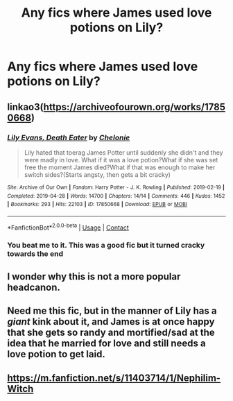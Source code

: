 #+TITLE: Any fics where James used love potions on Lily?

* Any fics where James used love potions on Lily?
:PROPERTIES:
:Author: Aced4remakes
:Score: 0
:DateUnix: 1620909751.0
:DateShort: 2021-May-13
:FlairText: Request
:END:

** linkao3([[https://archiveofourown.org/works/17850668]])
:PROPERTIES:
:Author: davidwelch158
:Score: 2
:DateUnix: 1620925581.0
:DateShort: 2021-May-13
:END:

*** [[https://archiveofourown.org/works/17850668][*/Lily Evans, Death Eater/*]] by [[https://www.archiveofourown.org/users/Chelonie/pseuds/Chelonie][/Chelonie/]]

#+begin_quote
  Lily hated that toerag James Potter until suddenly she didn't and they were madly in love. What if it was a love potion?What if she was set free the moment James died?What if that was enough to make her switch sides?(Starts angsty, then gets a bit cracky)
#+end_quote

^{/Site/:} ^{Archive} ^{of} ^{Our} ^{Own} ^{*|*} ^{/Fandom/:} ^{Harry} ^{Potter} ^{-} ^{J.} ^{K.} ^{Rowling} ^{*|*} ^{/Published/:} ^{2019-02-19} ^{*|*} ^{/Completed/:} ^{2019-04-28} ^{*|*} ^{/Words/:} ^{14700} ^{*|*} ^{/Chapters/:} ^{14/14} ^{*|*} ^{/Comments/:} ^{446} ^{*|*} ^{/Kudos/:} ^{1452} ^{*|*} ^{/Bookmarks/:} ^{293} ^{*|*} ^{/Hits/:} ^{22103} ^{*|*} ^{/ID/:} ^{17850668} ^{*|*} ^{/Download/:} ^{[[https://archiveofourown.org/downloads/17850668/Lily%20Evans%20Death%20Eater.epub?updated_at=1620675142][EPUB]]} ^{or} ^{[[https://archiveofourown.org/downloads/17850668/Lily%20Evans%20Death%20Eater.mobi?updated_at=1620675142][MOBI]]}

--------------

*FanfictionBot*^{2.0.0-beta} | [[https://github.com/FanfictionBot/reddit-ffn-bot/wiki/Usage][Usage]] | [[https://www.reddit.com/message/compose?to=tusing][Contact]]
:PROPERTIES:
:Author: FanfictionBot
:Score: 1
:DateUnix: 1620925596.0
:DateShort: 2021-May-13
:END:


*** You beat me to it. This was a good fic but it turned cracky towards the end
:PROPERTIES:
:Author: HELLOOOOOOooooot
:Score: 1
:DateUnix: 1620937511.0
:DateShort: 2021-May-14
:END:


** I wonder why this is not a more popular headcanon.
:PROPERTIES:
:Author: ComplexAddition
:Score: 2
:DateUnix: 1621010487.0
:DateShort: 2021-May-14
:END:


** Need me this fic, but in the manner of Lily has a /giant/ kink about it, and James is at once happy that she gets so randy and mortified/sad at the idea that he married for love and still needs a love potion to get laid.
:PROPERTIES:
:Author: A-Game-Of-Fate
:Score: 1
:DateUnix: 1620924595.0
:DateShort: 2021-May-13
:END:


** [[https://m.fanfiction.net/s/11403714/1/Nephilim-Witch]]
:PROPERTIES:
:Author: Tlyer2
:Score: 1
:DateUnix: 1621036438.0
:DateShort: 2021-May-15
:END:
